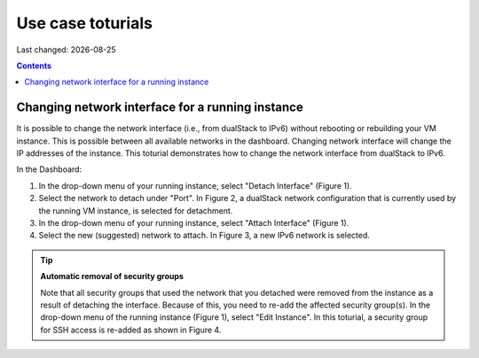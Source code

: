 .. |date| date::

Use case toturials
==================

Last changed: |date|

.. contents::

Changing network interface for a running instance
-------------------------------------------------

It is possible to change the network interface (i.e., from dualStack to IPv6)
without rebooting or rebuilding your VM instance. This is possible between all
available networks in the dashboard. Changing network interface will change the IP
addresses of the instance. This toturial demonstrates how to change the network
interface from dualStack to IPv6.

In the Dashboard:

1. In the drop-down menu of your running instance, select "Detach Interface" (Figure 1).

   .. figure:: images/uc-if-1.png
      :align: center
      figwidth: image

      Figure 1: Drop-down menu of the running instance (in Compute -> Instances). The first three options are shown. We will use all three options in this toturial.
 
2. Select the network to detach under "Port". In Figure 2, a dualStack network configuration that is currently used by the running VM instance, is selected for detachment.

   .. figure:: images/uc-if-2.png
      :align: center
      figwidth: image

      Figure 2: Selecting existing network to detach.
 
3. In the drop-down menu of your running instance, select "Attach Interface" (Figure 1).

4. Select the new (suggested) network to attach. In Figure 3, a new IPv6 network is selected.

   .. figure:: images/uc-if-3.png
      :align: center
      figwidth: image

      Figure 3: Selecting new network to attach.
 
.. TIP::
   **Automatic removal of security groups**

   Note that all security groups that used the network that you detached were removed
   from the instance as a result of detaching the interface. Because of this, you need to
   re-add the affected security group(s). In the drop-down menu of the running instance (Figure 1), select "Edit Instance". In this toturial, a security group for SSH access
   is re-added as shown in Figure 4.

   .. figure:: images/uc-if-4.png
      :align: center
      figwidth: image

      Figure 4: Adding security group for SSH access.
 
